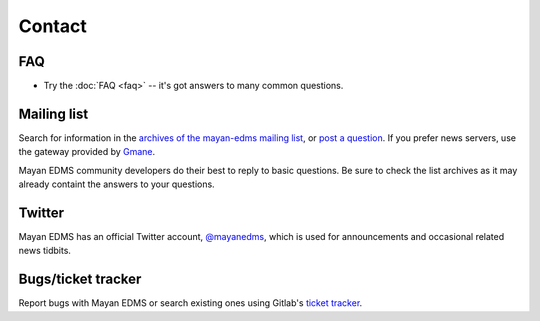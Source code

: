 =======
Contact
=======


FAQ
---

* Try the :doc:`FAQ <faq>` -- it's got answers to many common questions.

Mailing list
------------

Search for information in the `archives of the mayan-edms mailing list`_, or
`post a question`_.  If you prefer news servers, use the gateway provided by
Gmane_.

Mayan EDMS community developers do their best to reply to basic questions.
Be sure to check the list archives as it may already containt the answers to
your questions.

Twitter
-------

Mayan EDMS has an official Twitter account, `@mayanedms
<http://twitter.com/mayanedms>`_, which is used for announcements and occasional
related news tidbits.


Bugs/ticket tracker
-------------------

Report bugs with Mayan EDMS or search existing ones using Gitlab's `ticket tracker`_.


.. _archives of the mayan-edms mailing list: http://groups.google.com/group/mayan-edms/
.. _post a question: http://groups.google.com/group/mayan-edms
.. _ticket tracker: https://gitlab.com/mayan-edms/mayan-edms/issues
.. _Gmane: http://news.gmane.org/gmane.comp.python.django.mayan-edms
